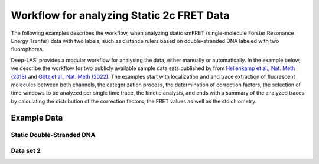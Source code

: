 
Workflow for analyzing Static 2c FRET Data
=====

The following examples describes the workflow, when analyzing static smFRET (single-molecule Förster Resonance Energy Tranfer) data with two labels, 
such as distance rulers based on double-stranded DNA labeled with two fluorophores. 

Deep-LASI provides a modular workflow for analysing the data, either manually or automatically. In the example below, we describe the workflow for two publicly available sample data sets published by from `Hellenkamp et al., Nat. Meth (2018) <https://www.nature.com/articles/s41592-018-0085-0>`_
and `Götz et al., Nat. Meth (2022) <https://www.nature.com/articles/s41467-022-33023-3>`_. The examples start with localization and and trace extraction of fluorescent molecules between both channels, the categorization process, the determination of correction factors, the selection of time windows to be analyzed per single time trace, the kinetic analysis, and ends with a summary of the analyzed traces by calculating the distribution of the correction factors, the FRET values as well as the stoichiometry.

Example Data
------------------
Static Double-Stranded DNA
~~~~~~~~~~~~~~~~~~~~~~~~~~~~~~~~~~~~~~


Data set 2
~~~~~~~~~~~~~~~~~~~~~~~~~~~~~~~~~~~~~~
